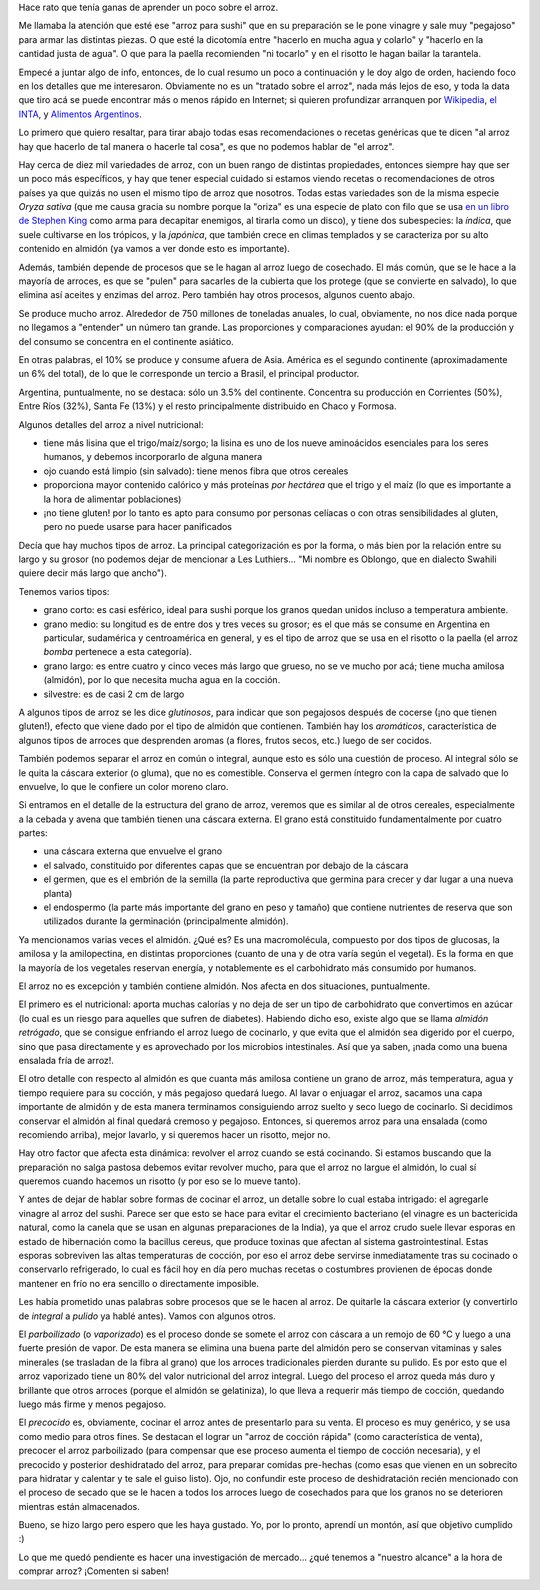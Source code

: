 .. title: El arroz
.. date: 2022-10-09 12:16:00
.. tags: arroz, cocina, cocción, producción, tipos, receta

Hace rato que tenía ganas de aprender un poco sobre el arroz. 

Me llamaba la atención que esté ese "arroz para sushi" que en su preparación se le pone vinagre y sale muy "pegajoso" para armar las distintas piezas. O que esté la dicotomía entre "hacerlo en mucha agua y colarlo" y "hacerlo en la cantidad justa de agua". O que para la paella recomienden "ni tocarlo" y en el risotto le hagan bailar la tarantela.

Empecé a juntar algo de info, entonces, de lo cual resumo un poco a continuación y le doy algo de orden, haciendo foco en los detalles que me interesaron. Obviamente no es un "tratado sobre el arroz", nada más lejos de eso, y toda la data que tiro acá se puede encontrar más o menos rápido en Internet; si quieren profundizar arranquen por `Wikipedia <https://es.wikipedia.org/wiki/Arroz>`_, `el INTA <https://inta.gob.ar/>`_, y `Alimentos Argentinos <http://www.alimentosargentinos.gob.ar/HomeAlimentos/Publicaciones/revistas/nota.php?id=187>`_.

.. image:: /images/arroz/simple.jpeg
    :alt: La simpleza de un plato de arroz

Lo primero que quiero resaltar, para tirar abajo todas esas recomendaciones o recetas genéricas que te dicen "al arroz hay que hacerlo de tal manera o hacerle tal cosa", es que no podemos hablar de "el arroz". 

Hay cerca de diez mil variedades de arroz, con un buen rango de distintas propiedades, entonces siempre hay que ser un poco más específicos, y hay que tener especial cuidado si estamos viendo recetas o recomendaciones de otros países ya que quizás no usen el mismo tipo de arroz que nosotros. Todas estas variedades son de la misma especie *Oryza sativa* (que me causa gracia su nombre porque la "oriza" es una especie de plato con filo que se usa `en un libro de Stephen King <https://es.wikipedia.org/wiki/La_Torre_Oscura_V:_lobos_del_Calla>`_ como arma para decapitar enemigos, al tirarla como un disco), y tiene dos subespecies: la *índica*, que suele cultivarse en los trópicos, y la *japónica*, que también crece en climas templados y se caracteriza por su alto contenido en almidón (ya vamos a ver donde esto es importante).

Además, también depende de procesos que se le hagan al arroz luego de cosechado. El más común, que se le hace a la mayoría de arroces, es que se "pulen" para sacarles de la cubierta que los protege (que se convierte en salvado), lo que elimina así aceites y enzimas del arroz. Pero también hay otros procesos, algunos cuento abajo.

.. image:: /images/arroz/cosechadora.jpeg
    :alt: Cosechadora de arroz

Se produce mucho arroz. Alrededor de 750 millones de toneladas anuales, lo cual, obviamente, no nos dice nada porque no llegamos a "entender" un número tan grande. Las proporciones y comparaciones ayudan: el 90% de la producción y del consumo se concentra en el continente asiático.

En otras palabras, el 10% se produce y consume afuera de Asia. América es el segundo continente (aproximadamente un 6% del total), de lo que le corresponde un tercio a Brasil, el principal productor.

Argentina, puntualmente, no se destaca: sólo un 3.5% del continente. Concentra su producción en Corrientes (50%), Entre Ríos (32%), Santa Fe (13%) y el resto principalmente distribuido en Chaco y Formosa.

Algunos detalles del arroz a nivel nutricional:

- tiene más lisina que el trigo/maíz/sorgo; la lisina es uno de los nueve aminoácidos esenciales para los seres humanos, y debemos incorporarlo de alguna manera
- ojo cuando está limpio (sin salvado): tiene menos fibra que otros cereales
- proporciona mayor contenido calórico y más proteínas *por hectárea* que el trigo y el maíz (lo que es importante a la hora de alimentar poblaciones)
- ¡no tiene gluten! por lo tanto es apto para consumo por personas celíacas o con otras sensibilidades al gluten, pero no puede usarse para hacer panificados

.. image:: /images/arroz/variados.jpeg
    :alt: Arroces varios

Decía que hay muchos tipos de arroz. La principal categorización es por la forma, o más bien por la relación entre su largo y su grosor (no podemos dejar de mencionar a Les Luthiers... "Mi nombre es Oblongo, que en dialecto Swahili quiere decir más largo que ancho").

Tenemos varios tipos:

- grano corto: es casi esférico, ideal para sushi porque los granos quedan unidos incluso a temperatura ambiente.
- grano medio: su longitud es de entre dos y tres veces su grosor; es el que más se consume en Argentina en particular, sudamérica y centroamérica en general, y es el tipo de arroz que se usa en el risotto o la paella (el arroz *bomba* pertenece a esta categoría).
- grano largo: es entre cuatro y cinco veces más largo que grueso, no se ve mucho por acá; tiene mucha amilosa (almidón), por lo que necesita mucha agua en la cocción.
- silvestre: es de casi 2 cm de largo

A algunos tipos de arroz se les dice *glutinosos*, para indicar que son pegajosos después de cocerse (¡no que tienen gluten!), efecto que viene dado por el tipo de almidón que contienen. También hay los *aromáticos*, característica de algunos tipos de arroces que desprenden aromas (a flores, frutos secos, etc.) luego de ser cocidos.

También podemos separar el arroz en común o integral, aunque esto es sólo una cuestión de proceso. Al integral sólo se le quita la cáscara exterior (o gluma), que no es comestible. Conserva el germen íntegro con la capa de salvado que lo envuelve, lo que le confiere un color moreno claro. 

Si entramos en el detalle de la estructura del grano de arroz, veremos que es similar al de otros cereales, especialmente a la cebada y avena que también tienen una cáscara externa. El grano está constituido fundamentalmente por cuatro partes:

- una cáscara externa que envuelve el grano
- el salvado, constituido por diferentes capas que se encuentran por debajo de la cáscara
- el germen, que es el embrión de la semilla (la parte reproductiva que germina para crecer y dar lugar a una nueva planta) 
- el endospermo (la parte más importante del grano en peso y tamaño) que contiene nutrientes de reserva que son utilizados durante la germinación (principalmente almidón).

Ya mencionamos varias veces el almidón. ¿Qué es? Es una macromolécula, compuesto por dos tipos de glucosas, la amilosa y la amilopectina, en distintas proporciones (cuanto de una y de otra varía según el vegetal). Es la forma en que la mayoría de los vegetales reservan energía, y notablemente es el carbohidrato más consumido por humanos.

.. image:: /images/arroz/almidón.jpeg 
    :alt: Estructuras de la amilosa y amilopectina que forman el almidón

El arroz no es excepción y también contiene almidón. Nos afecta en dos situaciones, puntualmente. 

El primero es el nutricional: aporta muchas calorías y no deja de ser un tipo de carbohidrato que convertimos en azúcar (lo cual es un riesgo para aquelles que sufren de diabetes). Habiendo dicho eso, existe algo que se llama *almidón retrógado*, que se consigue enfriando el arroz luego de cocinarlo, y que evita que el almidón sea digerido por el cuerpo, sino que pasa directamente y es aprovechado por los microbios intestinales. Así que ya saben, ¡nada como una buena ensalada fría de arroz!.

El otro detalle con respecto al almidón es que cuanta más amilosa contiene un grano de arroz, más temperatura, agua y tiempo requiere para su cocción, y más pegajoso quedará luego.  Al lavar o enjuagar el arroz, sacamos una capa importante de almidón y de esta manera terminamos consiguiendo arroz suelto y seco luego de cocinarlo. Si decidimos conservar el almidón al final quedará cremoso y pegajoso.  Entonces, si queremos arroz para una ensalada (como recomiendo arriba), mejor lavarlo, y si queremos hacer un risotto, mejor no.

Hay otro factor que afecta esta dinámica: revolver el arroz cuando se está cocinando. Si estamos buscando que la preparación no salga pastosa debemos evitar revolver mucho, para que el arroz no largue el almidón, lo cual sí queremos cuando hacemos un risotto (y por eso se lo mueve tanto).

Y antes de dejar de hablar sobre formas de cocinar el arroz, un detalle sobre lo cual estaba intrigado: el agregarle vinagre al arroz del sushi. Parece ser que esto se hace para evitar el crecimiento bacteriano (el vinagre es un bactericida natural, como la canela que se usan en algunas preparaciones de la India), ya que el arroz crudo suele llevar esporas en estado de hibernación como la bacillus cereus, que produce toxinas que afectan al sistema gastrointestinal. Estas esporas sobreviven las altas temperaturas de cocción, por eso el arroz debe servirse inmediatamente tras su cocinado o conservarlo refrigerado, lo cual es fácil hoy en día pero muchas recetas o costumbres provienen de épocas donde mantener en frío no era sencillo o directamente imposible.

.. image:: /images/arroz/glutinoso.jpeg   # FIXME
    :alt: Arroz glutinoso

Les había prometido unas palabras sobre procesos que se le hacen al arroz. De quitarle la cáscara exterior (y convertirlo de *integral* a *pulido* ya hablé antes). Vamos con algunos otros.

El *parboilizado* (o *vaporizado*) es el proceso donde se somete el arroz con cáscara a un remojo de 60 ℃  y luego a una fuerte presión de vapor. De esta manera se elimina una buena parte del almidón pero se conservan vitaminas y sales minerales (se trasladan de la fibra al grano) que los arroces tradicionales pierden durante su pulido. Es por esto que el arroz vaporizado tiene un 80% del valor nutricional del arroz integral. Luego del proceso el arroz queda más duro y brillante que otros arroces (porque el almidón se gelatiniza), lo que lleva a requerir más tiempo de cocción, quedando luego más firme y menos pegajoso. 

El *precocido* es, obviamente, cocinar el arroz antes de presentarlo para su venta. El proceso es muy genérico, y se usa como medio para otros fines. Se destacan el lograr un "arroz de cocción rápida" (como característica de venta), precocer el arroz parboilizado (para compensar que ese proceso aumenta el tiempo de cocción necesaria), y el precocido y posterior deshidratado del arroz, para preparar comidas pre-hechas (como esas que vienen en un sobrecito para hidratar y calentar y te sale el guiso listo). Ojo, no confundir este proceso de deshidratación recién mencionado con el proceso de secado que se le hacen a todos los arroces luego de cosechados para que los granos no se deterioren mientras están almacenados.

.. image:: /images/arroz/almacenado.jpeg
    :alt: Almacenamiento de arroz en Laos
    :target: https://flic.kr/p/r55pNi

Bueno, se hizo largo pero espero que les haya gustado. Yo, por lo pronto, aprendí un montón, así que objetivo cumplido :)

Lo que me quedó pendiente es hacer una investigación de mercado... ¿qué tenemos a "nuestro alcance" a la hora de comprar arroz? ¡Comenten si saben!
